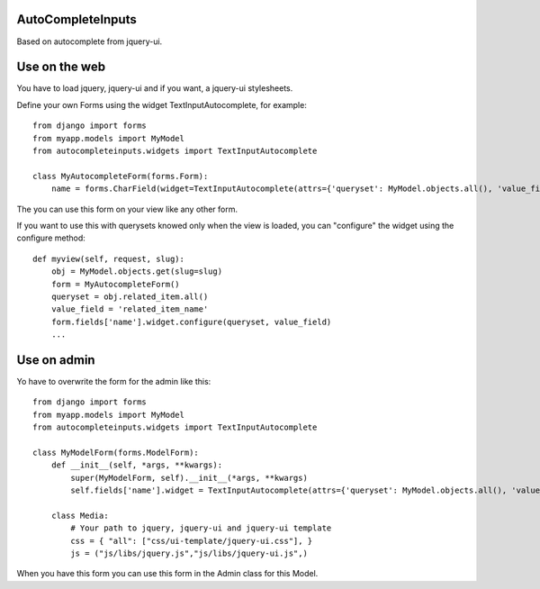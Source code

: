 AutoCompleteInputs
------------------

Based on autocomplete from jquery-ui.

Use on the web
--------------

You have to load jquery, jquery-ui and if you want, a jquery-ui stylesheets.

Define your own Forms using the widget TextInputAutocomplete, for example::

  from django import forms
  from myapp.models import MyModel
  from autocompleteinputs.widgets import TextInputAutocomplete

  class MyAutocompleteForm(forms.Form):
      name = forms.CharField(widget=TextInputAutocomplete(attrs={'queryset': MyModel.objects.all(), 'value_field': 'name'}))

The you can use this form on your view like any other form.

If you want to use this with querysets knowed only when the view is loaded, you can "configure" the widget using the configure method::

  def myview(self, request, slug):
      obj = MyModel.objects.get(slug=slug)
      form = MyAutocompleteForm()
      queryset = obj.related_item.all()
      value_field = 'related_item_name'
      form.fields['name'].widget.configure(queryset, value_field)
      ...

Use on admin
------------

Yo have to overwrite the form for the admin like this::

  from django import forms
  from myapp.models import MyModel
  from autocompleteinputs.widgets import TextInputAutocomplete
  
  class MyModelForm(forms.ModelForm):
      def __init__(self, *args, **kwargs):
          super(MyModelForm, self).__init__(*args, **kwargs)
          self.fields['name'].widget = TextInputAutocomplete(attrs={'queryset': MyModel.objects.all(), 'value_field': 'name'})
  
      class Media:
          # Your path to jquery, jquery-ui and jquery-ui template
          css = { "all": ["css/ui-template/jquery-ui.css"], }
          js = ("js/libs/jquery.js","js/libs/jquery-ui.js",)

When you have this form you can use this form in the Admin class for this Model.
